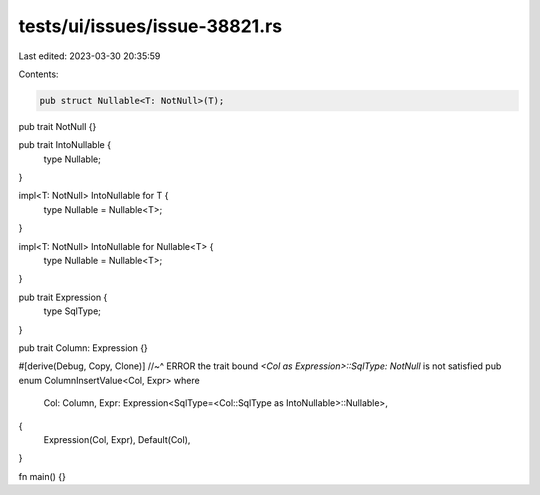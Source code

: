 tests/ui/issues/issue-38821.rs
==============================

Last edited: 2023-03-30 20:35:59

Contents:

.. code-block:: rs

    pub struct Nullable<T: NotNull>(T);

pub trait NotNull {}

pub trait IntoNullable {
    type Nullable;
}

impl<T: NotNull> IntoNullable for T {
    type Nullable = Nullable<T>;
}

impl<T: NotNull> IntoNullable for Nullable<T> {
    type Nullable = Nullable<T>;
}

pub trait Expression {
    type SqlType;
}

pub trait Column: Expression {}

#[derive(Debug, Copy, Clone)]
//~^ ERROR the trait bound `<Col as Expression>::SqlType: NotNull` is not satisfied
pub enum ColumnInsertValue<Col, Expr> where
    Col: Column,
    Expr: Expression<SqlType=<Col::SqlType as IntoNullable>::Nullable>,
{
    Expression(Col, Expr),
    Default(Col),
}

fn main() {}


